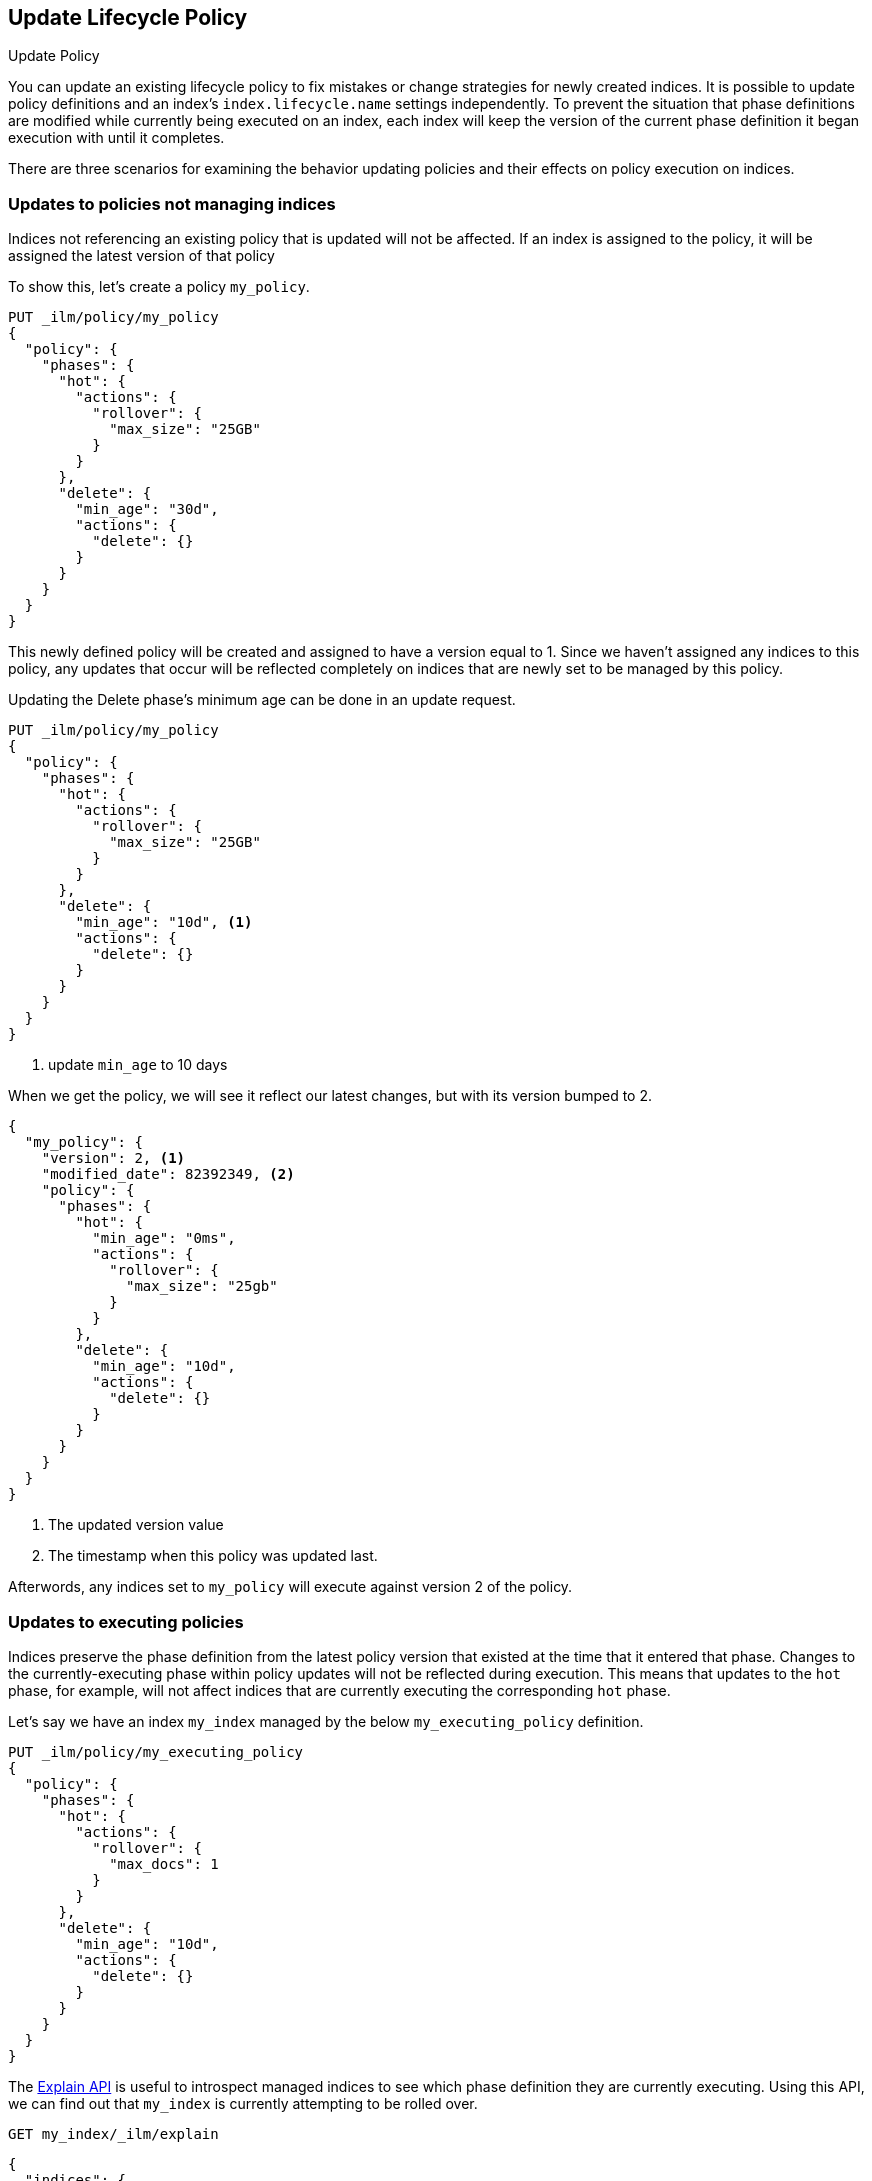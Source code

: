 [role="xpack"]
[testenv="basic"]
[[update-lifecycle-policy]]
== Update Lifecycle Policy
++++
<titleabbrev>Update Policy</titleabbrev>
++++

You can update an existing lifecycle policy to fix mistakes or change
strategies for newly created indices. It is possible to update policy definitions
and an index's `index.lifecycle.name` settings independently. To prevent the situation
that phase definitions are modified while currently being executed on an index, each index
will keep the version of the current phase definition it began execution with until it completes.

There are three scenarios for examining the behavior updating policies and
their effects on policy execution on indices.

=== Updates to policies not managing indices

Indices not referencing an existing policy that is updated will not be affected.
If an index is assigned to the policy, it will be assigned the latest version of that policy

To show this, let's create a policy `my_policy`.

[source,js]
------------------------
PUT _ilm/policy/my_policy
{
  "policy": {
    "phases": {
      "hot": {
        "actions": {
          "rollover": {
            "max_size": "25GB"
          }
        }
      },
      "delete": {
        "min_age": "30d",
        "actions": {
          "delete": {}
        }
      }
    }
  }
}
------------------------
// CONSOLE

This newly defined policy will be created and assigned to have a version equal
to 1. Since we haven't assigned any indices to this policy, any updates that
occur will be reflected completely on indices that are newly set to be managed
by this policy.

Updating the Delete phase's minimum age can be done in an update request.

[source,js]
------------------------
PUT _ilm/policy/my_policy
{
  "policy": {
    "phases": {
      "hot": {
        "actions": {
          "rollover": {
            "max_size": "25GB"
          }
        }
      },
      "delete": {
        "min_age": "10d", <1>
        "actions": {
          "delete": {}
        }
      }
    }
  }
}
------------------------
// CONSOLE
// TEST[continued]
<1> update `min_age` to 10 days

//////////
[source,js]
--------------------------------------------------
GET _ilm/policy
--------------------------------------------------
// CONSOLE
// TEST[continued]
//////////

When we get the policy, we will see it reflect our latest changes, but
with its version bumped to 2.

[source,js]
--------------------------------------------------
{
  "my_policy": {
    "version": 2, <1>
    "modified_date": 82392349, <2>
    "policy": {
      "phases": {
        "hot": {
          "min_age": "0ms",
          "actions": {
            "rollover": {
              "max_size": "25gb"
            }
          }
        },
        "delete": {
          "min_age": "10d",
          "actions": {
            "delete": {}
          }
        }
      }
    }
  }
}
--------------------------------------------------
// CONSOLE
// TESTRESPONSE[s/"modified_date": 82392349/"modified_date": $body.my_policy.modified_date/]
<1> The updated version value
<2> The timestamp when this policy was updated last.

Afterwords, any indices set to `my_policy` will execute against version 2 of
the policy.

=== Updates to executing policies

Indices preserve the phase definition from the latest policy version that existed
at the time that it entered that phase. Changes to the currently-executing phase within policy updates will
not be reflected during execution. This means that updates to the `hot` phase, for example, will not affect
indices that are currently executing the corresponding `hot` phase.

Let's say we have an index `my_index` managed by the below `my_executing_policy` definition.

[source,js]
------------------------
PUT _ilm/policy/my_executing_policy
{
  "policy": {
    "phases": {
      "hot": {
        "actions": {
          "rollover": {
            "max_docs": 1
          }
        }
      },
      "delete": {
        "min_age": "10d",
        "actions": {
          "delete": {}
        }
      }
    }
  }
}
------------------------
// CONSOLE

////
[source,js]
------------------------
PUT my_index
{
  "settings": {
    "index.lifecycle.name": "my_executing_policy"
  }
}
------------------------
// CONSOLE
// TEST[continued]
////

The <<ilm-explain-lifecycle,Explain API>> is useful to introspect managed indices to see which phase definition they are currently executing.
Using this API, we can find out that `my_index` is currently attempting to be rolled over.

[source,js]
--------------------------------------------------
GET my_index/_ilm/explain
--------------------------------------------------
// CONSOLE
// TEST[continued]

[source,js]
--------------------------------------------------
{
  "indices": {
    "my_index": {
      "index": "my_index",
      "managed": true,
      "policy": "my_executing_policy",
      "lifecycle_date_millis": 1538475653281,
      "phase": "hot",
      "phase_time_millis": 1538475653317,
      "action": "rollover",
      "action_time_millis": 1538475653317,
      "step": "attempt_rollover",
      "step_time_millis": 1538475653317,
      "phase_execution": {
        "policy": "my_executing_policy",
        "modified_date_in_millis": 1538475653317,
        "version": 1,
        "phase_definition": {
          "min_age": "0ms",
          "actions": {
            "rollover": {
              "max_docs": 1
            }
          }
        }
      }
    }
  }
}
--------------------------------------------------
// CONSOLE
// TESTRESPONSE[s/"lifecycle_date_millis": 1538475653281/"lifecycle_date_millis": $body.indices.my_index.lifecycle_date_millis/]
// TESTRESPONSE[s/"phase_time_millis": 1538475653317/"phase_time_millis": $body.indices.my_index.phase_time_millis/]
// TESTRESPONSE[s/"action_time_millis": 1538475653317/"action_time_millis": $body.indices.my_index.action_time_millis/]
// TESTRESPONSE[s/"step_time_millis": 1538475653317/"step_time_millis": $body.indices.my_index.step_time_millis/]
// TESTRESPONSE[s/"modified_date_in_millis": 1538475653317/"modified_date_in_millis": $body.indices.my_index.phase_execution.modified_date_in_millis/]

Updating `my_executing_policy` to have no rollover action and, instead, go directly into a newly introduced `warm` phase.

[source,js]
------------------------
PUT _ilm/policy/my_executing_policy
{
  "policy": {
    "phases": {
      "warm": {
        "min_age": "1d",
        "actions": {
          "forcemerge": {
            "max_num_segments": 1
          }
        }
      },
      "delete": {
        "min_age": "10d",
        "actions": {
          "delete": {}
        }
      }
    }
  }
}
------------------------
// CONSOLE
// TEST[continued]

Now, version 2 of this policy has no `hot` phase, but if we run the Explain API again, we will see that nothing has changed.
The index `my_index` is still executing version 1 of the policy.

////
[source,js]
--------------------------------------------------
GET my_index/_ilm/explain
--------------------------------------------------
// CONSOLE
// TEST[continued]
////

[source,js]
--------------------------------------------------
{
  "indices": {
    "my_index": {
      "index": "my_index",
      "managed": true,
      "policy": "my_executing_policy",
      "lifecycle_date_millis": 1538475653281,
      "phase": "hot",
      "phase_time_millis": 1538475653317,
      "action": "rollover",
      "action_time_millis": 1538475653317,
      "step": "attempt_rollover",
      "step_time_millis": 1538475653317,
      "phase_execution": {
        "policy": "my_executing_policy",
        "modified_date_in_millis": 1538475653317,
        "version": 1,
        "phase_definition": {
          "min_age": "0ms",
          "actions": {
            "rollover": {
              "max_docs": 1
            }
          }
        }
      }
    }
  }
}
--------------------------------------------------
// CONSOLE
// TESTRESPONSE[s/"lifecycle_date_millis": 1538475653281/"lifecycle_date_millis": $body.indices.my_index.lifecycle_date_millis/]
// TESTRESPONSE[s/"phase_time_millis": 1538475653317/"phase_time_millis": $body.indices.my_index.phase_time_millis/]
// TESTRESPONSE[s/"action_time_millis": 1538475653317/"action_time_millis": $body.indices.my_index.action_time_millis/]
// TESTRESPONSE[s/"step_time_millis": 1538475653317/"step_time_millis": $body.indices.my_index.step_time_millis/]
// TESTRESPONSE[s/"modified_date_in_millis": 1538475653317/"modified_date_in_millis": $body.indices.my_index.phase_execution.modified_date_in_millis/]

After indexing one document into `my_index` so that rollover succeeds and moves onto the next phase, we will notice something new. The
index will move into the next phase in the updated version 2 of its policy.

////
[source,js]
--------------------------------------------------
PUT my_index/_doc/1
{
  "foo": "bar"
}

GET my_index/_ilm/explain
--------------------------------------------------
// CONSOLE
// TEST[continued]
////

[source,js]
--------------------------------------------------
{
  "indices": {
    "my_index": {
      "index": "my_index",
      "managed": true,
      "policy": "my_executing_policy",
      "lifecycle_date_millis": 1538475653281,
      "phase": "warm",
      "phase_time_millis": 1538475653317,
      "action": "forcemerge",
      "action_time_millis": 1538475653317,
      "step": "forcemerge",
      "step_time_millis": 1538475653317,
      "phase_execution": {
        "policy": "my_executing_policy",
        "modified_date_in_millis": 1538475653317,
        "version": 2, <1>
        "phase_definition": {
          "min_age": "1d",
          "actions": {
            "forcemerge": {
              "max_num_segments": 1
            }
          }
        }
      }
    }
  }
}
--------------------------------------------------
// CONSOLE
// TESTRESPONSE[skip:There is no way to force the index to move to the next step in a timely manner]
<1> The index has moved to using version 2 of the policy

`my_index` will move to the next phase in the latest policy definition, which is the newly added `warm` phase.

=== Switching policies for an index

Setting `index.lifecycle.name` to a different policy behaves much like a policy update, but instead of just
switching to a different version, it switches to a different policy.

After setting a policy for an index, we can switch out `my_policy` with
`my_other_policy` by just updating the index's `index.lifecycle.name`
setting to the new policy. After completing its currently executed phase,
it will move on to the next phase in `my_other_policy`. So if it was on the
`hot` phase before, it will move to the `delete` phase after the `hot` phase concluded.

////
[source,js]
------------------------
PUT _ilm/policy/my_policy
{
  "policy": {
    "phases": {
      "hot": {
        "actions": {
          "rollover": {
            "max_size": "25GB"
          }
        }
      },
      "delete": {
        "min_age": "10d",
        "actions": {
          "delete": {}
        }
      }
    }
  }
}

PUT _ilm/policy/my_other_policy
{
  "policy": {
    "phases": {
      "delete": {
        "min_age": "1d",
        "actions": {
          "delete": {}
        }
      }
    }
  }
}

PUT my_index
{
  "settings": {
    "index.lifecycle.name": "my_policy"
  }
}
------------------------
// CONSOLE

////

[source,js]
--------------------------------------------------
PUT my_index/_settings
{
  "lifecycle.name": "my_other_policy"
}
--------------------------------------------------
// CONSOLE
// TEST[continued]

The change to the new policy will not happen immediately. The currently executing phase
of the existing policy for `my_index` will continue to execute until it completes. Once
completed, `my_index` will move to being managed by the `my_other_policy`.
